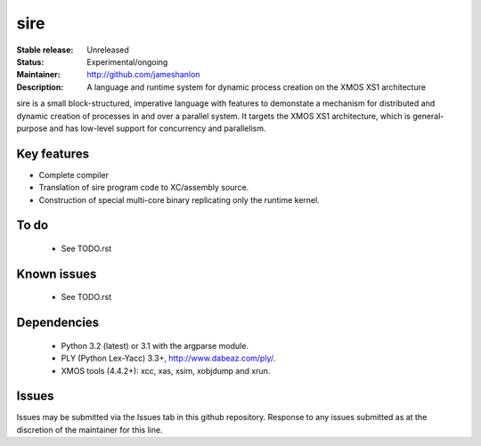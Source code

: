 sire
....

:Stable release: Unreleased
:Status: Experimental/ongoing
:Maintainer: http://github.com/jameshanlon
:Description: A language and runtime system for dynamic process creation on the XMOS XS1 architecture

sire is a small block-structured, imperative language with features to
demonstate a mechanism for distributed and dynamic creation of processes in and
over a parallel system. It targets the XMOS XS1 architecture, which is
general-purpose and has low-level support for concurrency and parallelism.

Key features
============

- Complete compiler
- Translation of sire program code to XC/assembly source.
- Construction of special multi-core binary replicating only the runtime kernel.

To do
=====

 - See TODO.rst

Known issues
============

 - See TODO.rst

Dependencies
============

 - Python 3.2 (latest) or 3.1 with the argparse module.
 - PLY (Python Lex-Yacc) 3.3+, http://www.dabeaz.com/ply/.
 - XMOS tools (4.4.2+): xcc, xas, xsim, xobjdump and xrun.

Issues
======

Issues may be submitted via the Issues tab in this github repository. Response to any
issues submitted as at the discretion of the maintainer for this line.
